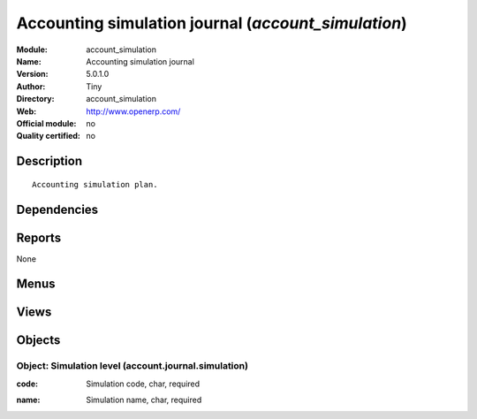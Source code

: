 
.. i18n: .. module:: account_simulation
.. i18n:     :synopsis: Accounting simulation journal 
.. i18n:     :noindex:
.. i18n: .. 

.. module:: account_simulation
    :synopsis: Accounting simulation journal 
    :noindex:
.. 

.. i18n: .. raw:: html
.. i18n: 
.. i18n:     <link rel="stylesheet" href="../_static/hide_objects_in_sidebar.css" type="text/css" />

.. raw:: html

    <link rel="stylesheet" href="../_static/hide_objects_in_sidebar.css" type="text/css" />

.. i18n: Accounting simulation journal (*account_simulation*)
.. i18n: ====================================================
.. i18n: :Module: account_simulation
.. i18n: :Name: Accounting simulation journal
.. i18n: :Version: 5.0.1.0
.. i18n: :Author: Tiny
.. i18n: :Directory: account_simulation
.. i18n: :Web: http://www.openerp.com/
.. i18n: :Official module: no
.. i18n: :Quality certified: no

Accounting simulation journal (*account_simulation*)
====================================================
:Module: account_simulation
:Name: Accounting simulation journal
:Version: 5.0.1.0
:Author: Tiny
:Directory: account_simulation
:Web: http://www.openerp.com/
:Official module: no
:Quality certified: no

.. i18n: Description
.. i18n: -----------

Description
-----------

.. i18n: ::
.. i18n: 
.. i18n:   Accounting simulation plan.

::

  Accounting simulation plan.

.. i18n: Dependencies
.. i18n: ------------

Dependencies
------------

.. i18n:  * :mod:`account`

 * :mod:`account`

.. i18n: Reports
.. i18n: -------

Reports
-------

.. i18n: None

None

.. i18n: Menus
.. i18n: -------

Menus
-------

.. i18n:  * Financial Management/Configuration/Financial Accounting/Financial Journals/Journal Simulations
.. i18n:  * Financial Management/Configuration/Financial Accounting/Financial Journals/Account Journal

 * Financial Management/Configuration/Financial Accounting/Financial Journals/Journal Simulations
 * Financial Management/Configuration/Financial Accounting/Financial Journals/Account Journal

.. i18n: Views
.. i18n: -----

Views
-----

.. i18n:  * account.journal.simulation.tree (tree)
.. i18n:  * account.journal.simulation.form (form)
.. i18n:  * \* INHERIT account.journal.simulation.form.inherit (form)
.. i18n:  * account.journal.tree (tree)

 * account.journal.simulation.tree (tree)
 * account.journal.simulation.form (form)
 * \* INHERIT account.journal.simulation.form.inherit (form)
 * account.journal.tree (tree)

.. i18n: Objects
.. i18n: -------

Objects
-------

.. i18n: Object: Simulation level (account.journal.simulation)
.. i18n: #####################################################

Object: Simulation level (account.journal.simulation)
#####################################################

.. i18n: :code: Simulation code, char, required

:code: Simulation code, char, required

.. i18n: :name: Simulation name, char, required

:name: Simulation name, char, required
